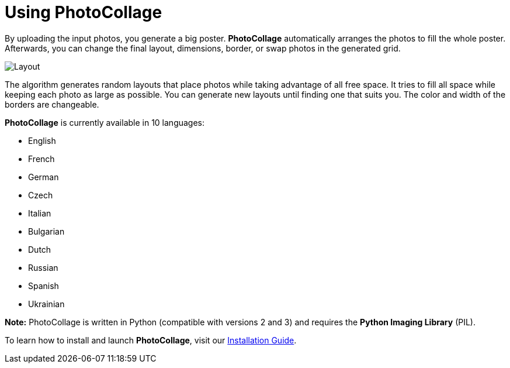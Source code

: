 [[using_photocollage]]
= Using PhotoCollage

By uploading the input photos, you generate a big poster. *PhotoCollage* automatically arranges the photos to fill the whole poster. Afterwards, you can change the final layout, dimensions, border, or swap photos in the generated grid.

image::layout.png[Layout]

The algorithm generates random layouts that place photos while taking advantage of all free space. It tries to fill all space while keeping each photo as large as possible. You can generate new layouts until finding one that suits you. The color and width of the borders are changeable.

*PhotoCollage* is currently available in 10 languages:

* [.mark]#English#
* [.mark]#French#
* [.mark]#German#
* [.mark]#Czech#
* [.mark]#Italian#
* [.mark]#Bulgarian#
* [.mark]#Dutch#
* [.mark]#Russian#
* [.mark]#Spanish#
* [.mark]#Ukrainian#

*Note:* PhotoCollage is written in Python (compatible with versions 2 and 3) and requires the *Python Imaging Library* (PIL).

To learn how to install and launch *PhotoCollage*, visit our https://github.com/adrienverge/PhotoCollage[[.underline]#Installation Guide#].
